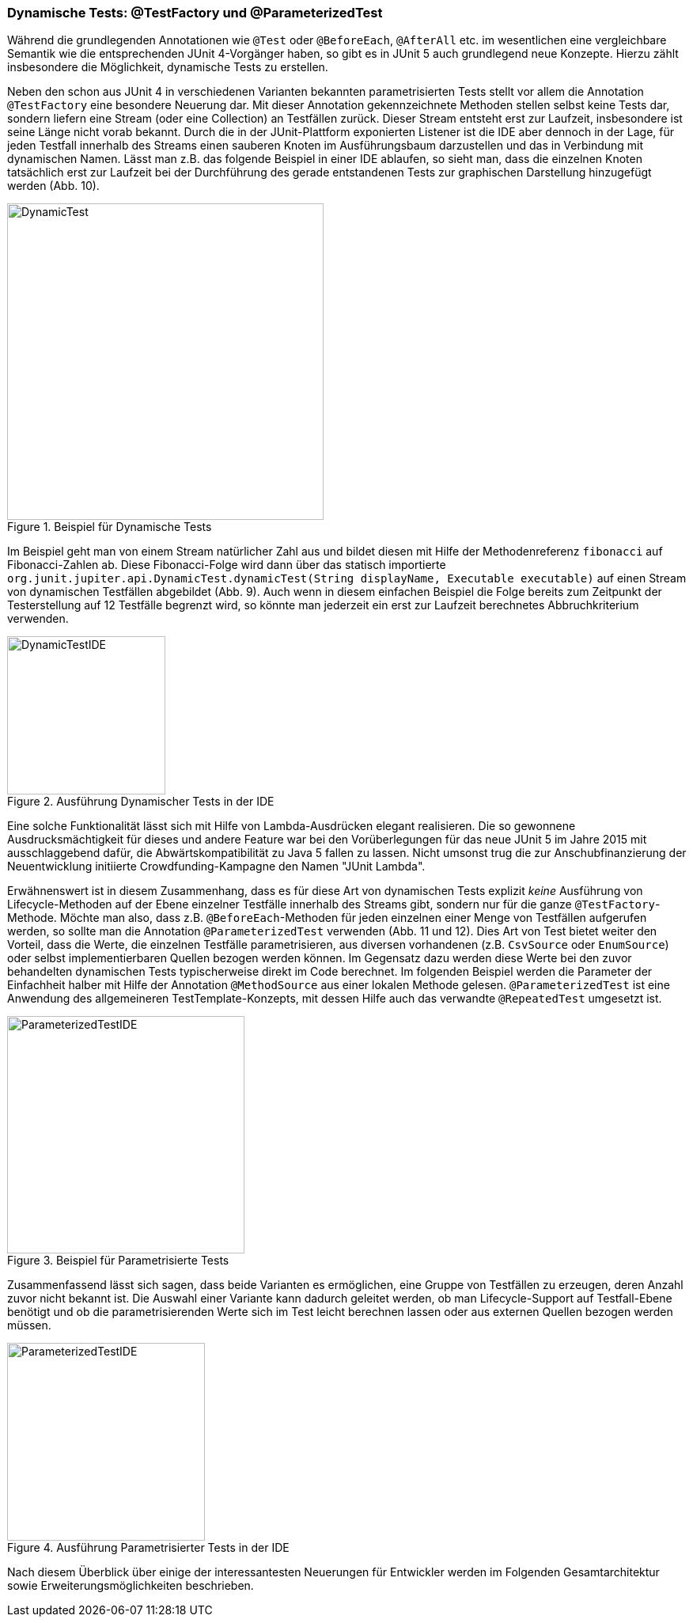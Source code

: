 

=== Dynamische Tests: @TestFactory und @ParameterizedTest

Während die grundlegenden Annotationen wie `@Test` oder `@BeforeEach`, `@AfterAll` etc. im wesentlichen
eine vergleichbare Semantik wie die entsprechenden JUnit 4-Vorgänger haben,
so gibt es in JUnit 5 auch grundlegend neue Konzepte.
Hierzu zählt insbesondere die Möglichkeit, dynamische Tests zu erstellen.

Neben den schon aus JUnit 4 in verschiedenen Varianten bekannten parametrisierten Tests
stellt vor allem die Annotation `@TestFactory` eine besondere Neuerung dar.
Mit dieser Annotation gekennzeichnete Methoden stellen selbst keine Tests dar,
sondern liefern eine Stream (oder eine Collection) an Testfällen zurück.
Dieser Stream entsteht erst zur Laufzeit,
insbesondere ist seine Länge nicht vorab bekannt.
Durch die in der JUnit-Plattform exponierten Listener ist die IDE aber dennoch in der Lage,
für jeden Testfall innerhalb des Streams einen sauberen Knoten im Ausführungsbaum darzustellen
und das in Verbindung mit dynamischen Namen.
Lässt man z.B. das folgende Beispiel in einer IDE ablaufen,
so sieht man, dass die einzelnen Knoten tatsächlich erst zur Laufzeit
bei der Durchführung des gerade entstandenen Tests zur graphischen Darstellung hinzugefügt werden (Abb. 10).

.Beispiel für Dynamische Tests
image::images/dynamic_fibonacci_code.png[DynamicTest, 400, float="left",align="left"]

Im Beispiel geht man von einem Stream natürlicher Zahl aus
und bildet diesen mit Hilfe der Methodenreferenz `fibonacci` auf Fibonacci-Zahlen ab.
Diese Fibonacci-Folge wird dann über das statisch importierte
`org.junit.jupiter.api.DynamicTest.dynamicTest(String displayName, Executable executable)`
auf einen Stream von dynamischen Testfällen abgebildet (Abb. 9).
Auch wenn in diesem einfachen Beispiel
die Folge bereits zum Zeitpunkt der Testerstellung auf 12 Testfälle begrenzt wird,
so könnte man jederzeit ein erst zur Laufzeit berechnetes Abbruchkriterium verwenden.

.Ausführung Dynamischer Tests in der IDE
image::images/dynamic_fibonacci_ide.png[DynamicTestIDE, 200, float="left",align="left"]

Eine solche Funktionalität lässt sich mit Hilfe von Lambda-Ausdrücken elegant realisieren.
Die so gewonnene Ausdrucksmächtigkeit für dieses und andere Feature
war bei den Vorüberlegungen für das neue JUnit 5 im Jahre 2015 mit ausschlaggebend dafür,
die Abwärtskompatibilität zu Java 5 fallen zu lassen.
Nicht umsonst trug die zur Anschubfinanzierung der Neuentwicklung initiierte Crowdfunding-Kampagne
den Namen "JUnit Lambda".

Erwähnenswert ist in diesem Zusammenhang,
dass es für diese Art von dynamischen Tests explizit _keine_ Ausführung von Lifecycle-Methoden auf der Ebene
einzelner Testfälle innerhalb des Streams gibt,
sondern nur für die ganze `@TestFactory`-Methode.
Möchte man also,
dass z.B. `@BeforeEach`-Methoden für jeden einzelnen einer Menge von Testfällen aufgerufen werden,
so sollte man die Annotation `@ParameterizedTest` verwenden (Abb. 11 und 12).
Dies Art von Test bietet weiter den Vorteil, dass die Werte, die einzelnen Testfälle parametrisieren,
aus diversen vorhandenen
(z.B. `CsvSource` oder `EnumSource`)
oder selbst implementierbaren Quellen bezogen werden können.
Im Gegensatz dazu werden diese Werte bei den zuvor behandelten dynamischen Tests typischerweise direkt im Code berechnet.
Im folgenden Beispiel werden die Parameter der Einfachheit halber mit Hilfe der Annotation `@MethodSource` aus einer lokalen Methode gelesen.
`@ParameterizedTest` ist eine Anwendung des allgemeineren TestTemplate-Konzepts,
mit dessen Hilfe auch das verwandte `@RepeatedTest` umgesetzt ist.

.Beispiel für Parametrisierte Tests
image::images/parameterized_code.png[ParameterizedTestIDE, 300, float="left",align="left"]


Zusammenfassend lässt sich sagen, dass beide Varianten es ermöglichen, eine Gruppe von Testfällen zu erzeugen,
deren Anzahl zuvor nicht bekannt ist.
Die Auswahl einer Variante kann dadurch geleitet werden,
ob man Lifecycle-Support auf Testfall-Ebene benötigt
und ob die parametrisierenden Werte sich im Test leicht berechnen lassen oder aus externen Quellen bezogen werden müssen.

.Ausführung Parametrisierter Tests in der IDE
image::images/parameterized_ide.png[ParameterizedTestIDE, 250, float="left",align="left"]


Nach diesem Überblick über einige der interessantesten Neuerungen für Entwickler
werden im Folgenden Gesamtarchitektur sowie Erweiterungsmöglichkeiten beschrieben.
